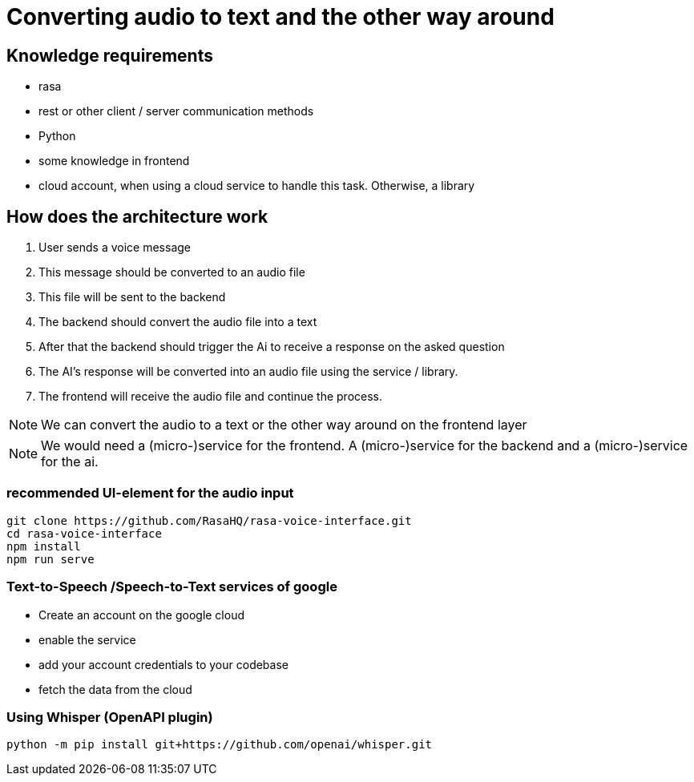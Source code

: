 = Converting audio to text and the other way around

== Knowledge requirements

- rasa
- rest or other client / server communication methods
- Python
- some knowledge in frontend
- cloud account, when using a cloud service to handle this task.
Otherwise, a library

== How does the architecture work

1. User sends a voice message
2. This message should be converted to an audio file
3. This file will be sent to the backend
4. The backend should convert the audio file into a text
5. After that the backend should trigger the Ai to receive a response on the asked question
6. The AI's response will be converted into an audio file using the service / library.
7. The frontend will receive the audio file and continue the process.

NOTE: We can convert the audio to a text or the other way around on the frontend layer

NOTE: We would need a (micro-)service for the frontend.
A (micro-)service for the backend and a (micro-)service for the ai.

=== recommended UI-element for the audio input

[source,shell]
----
git clone https://github.com/RasaHQ/rasa-voice-interface.git
cd rasa-voice-interface
npm install
npm run serve

----


=== Text-to-Speech /Speech-to-Text services of  google


- Create an account on the google cloud
- enable the service
- add your account credentials to your codebase
- fetch the data from the cloud


=== Using Whisper (OpenAPI plugin)

[source,shell]
----
python -m pip install git+https://github.com/openai/whisper.git
----




